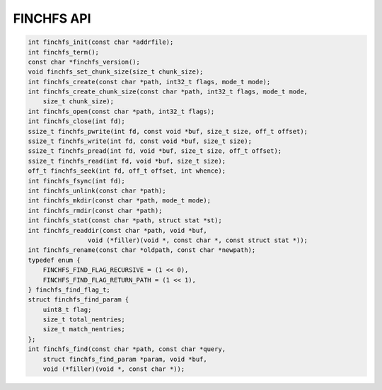 ===========
FINCHFS API
===========

.. code-block:: c

    int finchfs_init(const char *addrfile);
    int finchfs_term();
    const char *finchfs_version();
    void finchfs_set_chunk_size(size_t chunk_size);
    int finchfs_create(const char *path, int32_t flags, mode_t mode);
    int finchfs_create_chunk_size(const char *path, int32_t flags, mode_t mode,
        size_t chunk_size);
    int finchfs_open(const char *path, int32_t flags);
    int finchfs_close(int fd);
    ssize_t finchfs_pwrite(int fd, const void *buf, size_t size, off_t offset);
    ssize_t finchfs_write(int fd, const void *buf, size_t size);
    ssize_t finchfs_pread(int fd, void *buf, size_t size, off_t offset);
    ssize_t finchfs_read(int fd, void *buf, size_t size);
    off_t finchfs_seek(int fd, off_t offset, int whence);
    int finchfs_fsync(int fd);
    int finchfs_unlink(const char *path);
    int finchfs_mkdir(const char *path, mode_t mode);
    int finchfs_rmdir(const char *path);
    int finchfs_stat(const char *path, struct stat *st);
    int finchfs_readdir(const char *path, void *buf,
		    void (*filler)(void *, const char *, const struct stat *));
    int finchfs_rename(const char *oldpath, const char *newpath);
    typedef enum {
        FINCHFS_FIND_FLAG_RECURSIVE = (1 << 0),
        FINCHFS_FIND_FLAG_RETURN_PATH = (1 << 1),
    } finchfs_find_flag_t;
    struct finchfs_find_param {
        uint8_t flag;
        size_t total_nentries;
        size_t match_nentries;
    };
    int finchfs_find(const char *path, const char *query,
        struct finchfs_find_param *param, void *buf,
        void (*filler)(void *, const char *));
